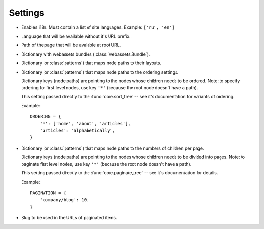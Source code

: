Settings
========

* .. _languages-setting:

  .. describe:: LANGUAGES = None

  Enables i18n. Must contain a list of site languages.
  Example: ``['ru', 'en']``

* .. _default-language-setting:
  
  .. describe:: DEFAULT_LANGUAGE = None
  
  Language that will be available without it's URL prefix.

* .. describe:: DEFAULT_PAGE = None

  Path of the page that will be avalable at root URL.

* .. _bundles-setting:
  
  .. describe:: BUNDLES = {}

  Dictionary with webassets bundles (:class:`webassets.Bundle`).

* .. _layouts-setting:

  .. describe:: LAYOUTS = {}

  Dictionary (or :class:`patterns`) that maps node paths to their layouts.

* .. _ordering-setting:

  .. describe:: ORDERING = {}

  Dictionary (or :class:`patterns`) that maps node paths to the ordering settings.
  
  Dictionary keys (node paths) are pointing to the nodes whose children needs to be ordered.
  Note: to specify ordering for first level nodes, use key ``'*'`` (because the root node
  doesn't have a path).
  
  This setting passed directly to the :func:`core.sort_tree` -- see it's documentation for 
  variants of ordering.

  Example:

  ::

    ORDERING = {
        '*': ['home', 'about', 'articles'],
        'articles': 'alphabetically',
    }

* .. _pagination-setting:

  .. describe:: PAGINATION = {}

  Dictionary (or :class:`patterns`) that maps node paths to the numbers of children per page.
  
  Dictionary keys (node paths) are pointing to the nodes whose children needs to be divided
  into pages.
  Note: to paginate first level nodes, use key ``'*'`` (because the root node
  doesn't have a path).

  This setting passed directly to the :func:`core.paginate_tree` -- see it's documentation for details.

  Example:

  ::

    PAGINATION = {
        'company/blog': 10,
    }

* .. describe:: PAGE_NAME = 'page%i'

  Slug to be used in the URLs of paginated items.
